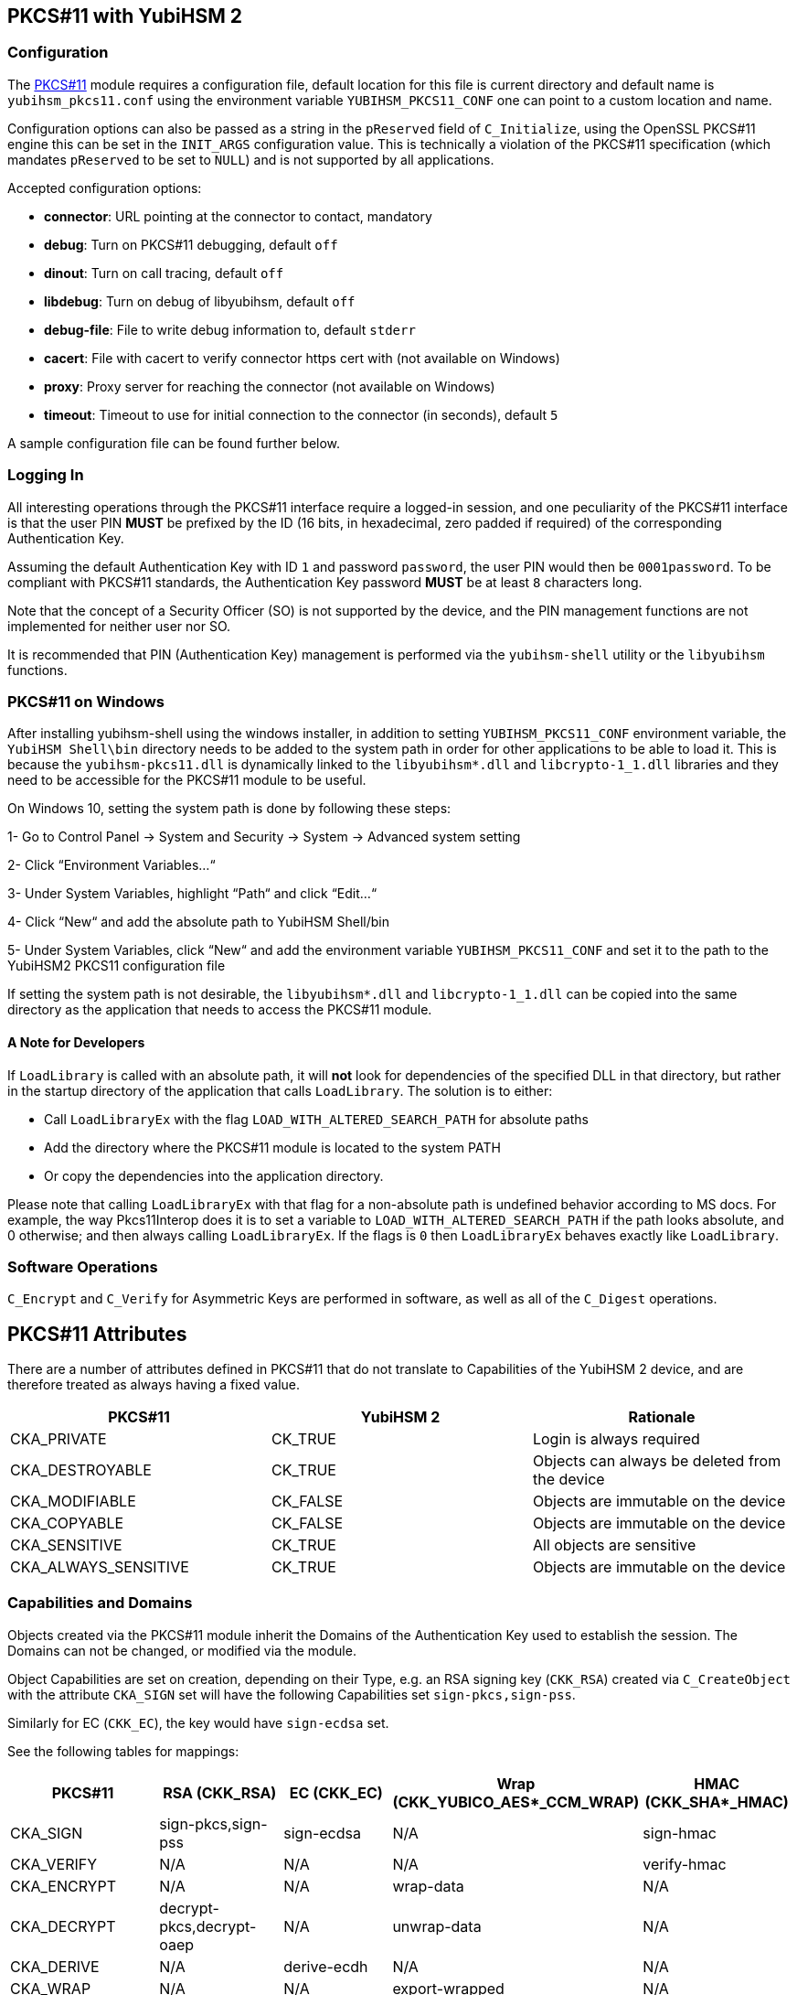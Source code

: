 == PKCS#11 with YubiHSM 2

=== Configuration

The link:/yubihsm-shell/yubihsm-pkcs11.html[PKCS#11] module requires a configuration file, default location for this
file is current directory and default name is `yubihsm_pkcs11.conf` using the
environment variable `YUBIHSM_PKCS11_CONF` one can point to a custom location
and name.

Configuration options can also be passed as a string in the `pReserved` field of
`C_Initialize`, using the OpenSSL PKCS#11 engine this can be set in the
`INIT_ARGS` configuration value. This is technically a violation of the PKCS#11
specification (which mandates `pReserved` to be set to `NULL`) and is not supported
by all applications.

Accepted configuration options:

- *connector*: URL pointing at the connector to contact, mandatory
- *debug*: Turn on PKCS#11 debugging, default `off`
- *dinout*: Turn on call tracing, default `off`
- *libdebug*: Turn on debug of libyubihsm, default `off`
- *debug-file*: File to write debug information to, default `stderr`
- *cacert*: File with cacert to verify connector https cert with (not available on Windows)
- *proxy*: Proxy server for reaching the connector (not available on Windows)
- *timeout*: Timeout to use for initial connection to the connector (in seconds), default `5`

A sample configuration file can be found further below.

=== Logging In

All interesting operations through the PKCS#11 interface require a logged-in
session, and one peculiarity of the PKCS#11 interface is that the user
PIN *MUST* be prefixed by the ID (16 bits, in hexadecimal, zero padded if
required) of the corresponding Authentication Key.

Assuming the default Authentication Key with ID `1` and password `password`, the user
PIN would then be `0001password`. To be compliant with PKCS#11
standards, the Authentication Key password *MUST* be at least `8` characters long.

Note that the concept of a Security Officer (SO) is not supported by the device,
and the PIN management functions are not implemented for neither user nor SO.

It is recommended that PIN (Authentication Key) management is performed via the
`yubihsm-shell` utility or the `libyubihsm` functions.

=== PKCS#11 on Windows
After installing yubihsm-shell using the windows installer, in addition to setting `YUBIHSM_PKCS11_CONF` environment variable,
the `YubiHSM Shell\bin` directory needs to be added to the system path in order for other applications to be able to load it.
This is because the `yubihsm-pkcs11.dll` is dynamically linked to the `libyubihsm*.dll` and `libcrypto-1_1.dll` libraries
and they need to be accessible for the PKCS#11 module to be useful.

On Windows 10, setting the system path is done by following these steps:

1- Go to Control Panel → System and Security → System → Advanced system setting

2- Click “Environment Variables…“

3- Under System Variables, highlight “Path“ and click “Edit…“

4- Click “New“ and add the absolute path to YubiHSM Shell/bin

5- Under System Variables, click “New“ and add the environment variable `YUBIHSM_PKCS11_CONF` and set it to the path to
the YubiHSM2 PKCS11 configuration file

If setting the system path is not desirable, the `libyubihsm*.dll` and `libcrypto-1_1.dll` can be copied into the same
directory as the application that needs to access the PKCS#11 module.

==== A Note for Developers
If `LoadLibrary` is called with an absolute path, it will *not* look for dependencies of the specified DLL in that
directory, but rather in the startup directory of the application that calls `LoadLibrary`. The solution is to either:

- Call `LoadLibraryEx` with the flag `LOAD_WITH_ALTERED_SEARCH_PATH` for absolute paths

- Add the directory where the PKCS#11 module is located to the system PATH

- Or copy the dependencies into the application directory.

Please note that calling `LoadLibraryEx` with that flag for a non-absolute path is undefined behavior according to
MS docs. For example, the way Pkcs11Interop does it is to set a variable to `LOAD_WITH_ALTERED_SEARCH_PATH` if the
path looks absolute, and 0 otherwise; and then always calling `LoadLibraryEx`. If the flags is `0` then `LoadLibraryEx`
behaves exactly like `LoadLibrary`.

=== Software Operations

`C_Encrypt` and `C_Verify` for Asymmetric Keys are performed in software,
as well as all of the `C_Digest` operations.

== PKCS#11 Attributes

There are a number of attributes defined in PKCS#11 that do not
translate to Capabilities of the YubiHSM 2 device, and are therefore
treated as always having a fixed value.

[options="header"]
|==============================================================================
| PKCS#11 | YubiHSM 2 | Rationale
| CKA_PRIVATE | CK_TRUE | Login is always required
| CKA_DESTROYABLE | CK_TRUE | Objects can always be deleted from the device
| CKA_MODIFIABLE | CK_FALSE | Objects are immutable on the device
| CKA_COPYABLE | CK_FALSE | Objects are immutable on the device
| CKA_SENSITIVE | CK_TRUE | All objects are sensitive
| CKA_ALWAYS_SENSITIVE | CK_TRUE | Objects are immutable on the device
|==============================================================================

=== Capabilities and Domains

Objects created via the PKCS#11 module inherit the Domains of the Authentication Key
used to establish the session.
The Domains can not be changed, or modified via the module.

Object Capabilities are set on creation, depending on their Type, e.g.
an RSA signing key (`CKK_RSA`) created via `C_CreateObject` with the
attribute `CKA_SIGN` set will have the following Capabilities set
`sign-pkcs,sign-pss`.

Similarly for EC (`CKK_EC`), the key would have
`sign-ecdsa` set.

See the following tables for mappings:

[options="header"]
|==============================================================================
| PKCS#11 | RSA (CKK_RSA) | EC (CKK_EC) | Wrap (CKK_YUBICO_AES*_CCM_WRAP) | HMAC (CKK_SHA*_HMAC)
| CKA_SIGN | sign-pkcs,sign-pss | sign-ecdsa | N/A | sign-hmac
| CKA_VERIFY | N/A | N/A | N/A | verify-hmac
| CKA_ENCRYPT | N/A | N/A | wrap-data | N/A
| CKA_DECRYPT | decrypt-pkcs,decrypt-oaep | N/A | unwrap-data | N/A
| CKA_DERIVE | N/A | derive-ecdh | N/A | N/A
| CKA_WRAP | N/A | N/A | export-wrapped | N/A
| CKA_UNWRAP | N/A | N/A | import-wrapped | N/A
| CKA_EXTRACTABLE | export-under-wrap | export-under-wrap | export-under-wrap | export-under-wrap
|==============================================================================

== PKCS#11 Objects

Not all PKCS#11 Object types are implemented, this is a list of what is
implemented and what it maps to.

[options="header"]
|==============================================================================
| PKCS#11 | Supported CKK | Comment
| CKO_PRIVATE_KEY | CKK_RSA, CKK_EC | RSA 2048, 3072 & 4096 with e=0x10001, EC with secp224r1, secp256r1, secp384r1, secp521r1, secp256k1, brainpool256r1, brainpool384r1, brainpool512r1
| CKO_PUBLIC_KEY | | does not exist in device, only as a property of a private key
| CKO_SECRET_KEY | CKK_SHA_1_HMAC, CKK_SHA256_HMAC, CKK_SHA384_HMAC, CKK_SHA512_HMAC, CKK_YUBICO_AES128_CCM_WRAP, CKK_YUBICO_AES192_CCM_WRAP, CKK_YUBICO_AES256_CCM_WRAP |
| CKO_CERTIFICATE | | Opaque object with algorithm YH_ALGO_OPAQUE_X509_CERTIFICATE
| CKO_DATA | | Opaque object with algorithm YH_ALGO_OPAQUE_DATA
|==============================================================================


== PKCS#11 Functions

Not all functions in PKCS#11 are implemented in the module, this is a list of
what is implemented.

[options="header"]
|==============================================================================
| PKCS#11 | Comment
| C_Initialize |
| C_Finalize |
| C_GetInfo |
| C_GetFunctionList |
| C_GetSlotList |
| C_GetSlotInfo |
| C_GetTokenInfo |
| C_GetMechanismList |
| C_GetMechanismInfo |
| C_OpenSession |
| C_CloseSession |
| C_CloseAllSessions |
| C_GetSessionInfo |
| C_Login |
| C_Logout |
| C_CreateObject | with CKO_PRIVATE_KEY, CKO_SECRET_KEY, CKO_CERTIFICATE or CKO_DATA
| C_DestroyObject |
| C_GetObjectSize |
| C_GetAttributeValue |
| C_FindObjectsInit |
| C_FindObjects |
| C_FindObjectsFinal |
| C_EncryptInit | Encrypt with Wrap Key or do software encryption for RSA key
| C_Encrypt |
| C_EncryptUpdate |
| C_EncryptFinal |
| C_DecryptInit | Decrypt with Wrap Key or RSA key
| C_Decrypt |
| C_DecryptUpdate |
| C_DecryptFinal |
| C_DeriveKey | Derive key using ECDH as a PKCS#11 session object
| C_DigestInit | Do software digest with CKM_SHA_1, CKM_SHA256, CKM_SHA384 or CKM_SHA512
| C_Digest |
| C_DigestUpdate |
| C_DigestFinal |
| C_SignInit | Sign with HMAC Key or Asymmetric Key
| C_Sign |
| C_SignUpdate |
| C_SignFinal |
| C_VerifyInit | Verify HMAC or software verify asymmetric
| C_Verify |
| C_VerifyUpdate |
| C_VerifyFinal |
| C_GenerateKey | Generate HMAC Key or Wrap Key
| C_GenerateKeyPair | Generate Asymmetric Key
| C_WrapKey | Wrap an object with Wrap Key
| C_UnwrapKey | Unwrap an object with Wrap Key
| C_GenerateRandom | Generate up to 2021 bytes of random
|==============================================================================

== PKCS#11 Vendor Definitions

Working with the device Wrap Keys requires using vendor-specific definitions, these
are listed in the table below. The Wrap Keys can be used with C_WrapKey, C_Unwrapkey,
C_Encrypt & C_Decrypt.

|==============================================================================
| CKM_YUBICO_AES_CCM_WRAP | 0xd9554204
| CKK_YUBICO_AES128_CCM_WRAP | 0xd955421d
| CKK_YUBICO_AES192_CCM_WRAP | 0xd9554229
| CKK_YUBICO_AES256_CCM_WRAP | 0xd955422a
|==============================================================================

== PKCS#11 Configuration

=== Configuration File Sample

Below is a sample of a `yubihsm_pkcs11.conf` configuration file.

[source,cfg]
----
# This is a sample configuration file for the YubiHSM PKCS#11 module
# Uncomment the various options as needed

# URL of the connector to use. This can be a comma-separated list
connector = http://127.0.0.1:12345

# Enables general debug output in the module
#
# debug

# Enables function tracing (ingress/egress) debug output in the module
#
# dinout

# Enables libyubihsm debug output in the module
#
# libdebug

# Redirects the debug output to a specific file. The file is created
# if it does not exist. The content is appended
#
# debug-file = /tmp/yubihsm_pkcs11_debug

# CA certificate to use for HTTPS validation. Point this variable to
# a file containing one or more certificates to use when verifying
# a peer. Currently not supported on Windows
#
# cacert = /tmp/cacert.pem

# Proxy server to use for the connector
# Currently not supported on Windows
#
# proxy = http://proxyserver.local.com:8080

# Timeout in seconds to use for the initial connection to the connector
# timeout = 5
----

=== INIT_ARGS Sample

Below is a sample of using the `INIT_ARGS` configuration with an `openssl.cnf` file.

[source,cfg]
----
openssl_conf = openssl_init

[openssl_init]
engines = engine_section

[engine_section]
pkcs11 = pkcs11_section

[pkcs11_section]
engine_id = pkcs11
dynamic_path = /path/to/engine_pkcs11.so
MODULE_PATH = /path/to/yubihsm_pkcs11.so
INIT_ARGS = connector=http://127.0.0.1:12345 debug
init = 0
----

NOTE: OpenSSL 1.1 will auto-load modules present in the system engine directory
(like `/usr/lib/x86_64-linux-gnu/engines-1.1`) so the `dynamic_path` line has to
be dropped there. The error shown will mention "conflicting engine id".
